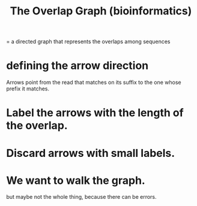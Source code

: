 :PROPERTIES:
:ID:       a5891da4-6c20-471d-ac42-c666090d1cee
:END:
#+title: The Overlap Graph (bioinformatics)
= a directed graph that represents the overlaps among sequences
* defining the arrow direction
Arrows point from the read that matches on its suffix to the one whose prefix it matches.
* Label the arrows with the length of the overlap.
* Discard arrows with small labels.
* We want to walk the graph.
but maybe not the whole thing, because there can be errors.
